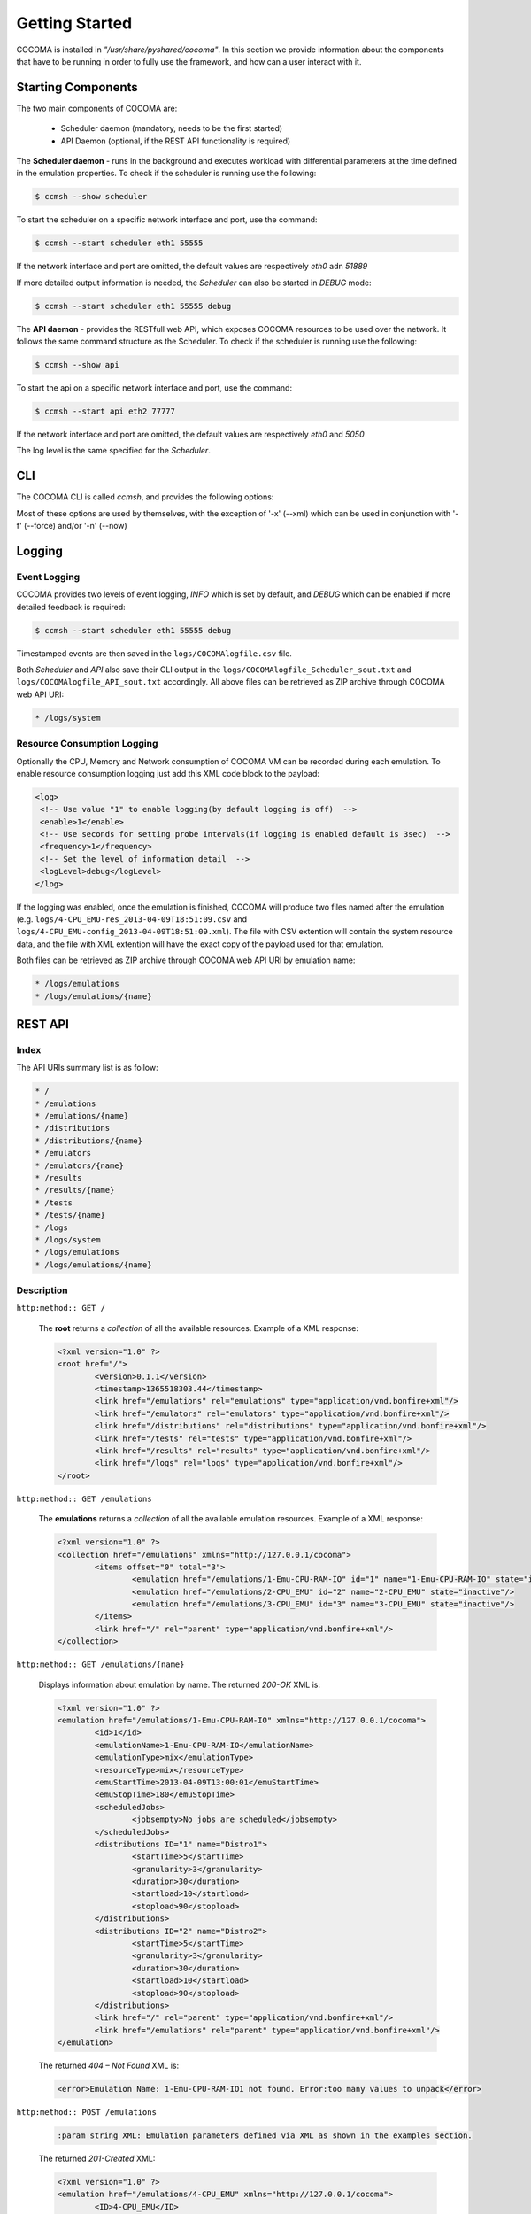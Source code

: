 Getting Started
===============
COCOMA is installed in *"/usr/share/pyshared/cocoma"*. In this section we provide information about the components that have to be running in order to fully use the framework, and how can a user interact with it.

Starting Components
-------------------
The two main components of COCOMA are:

 * Scheduler daemon (mandatory, needs to be the first started)
 * API Daemon (optional, if the REST API functionality is required)

The **Scheduler daemon** - runs in the background and executes workload with differential parameters at the time defined in the emulation properties.
To check if the scheduler is running use the following:

.. code-block:: bash

   $ ccmsh --show scheduler

To start the scheduler on a specific network interface and port, use the command:

.. code-block:: bash

   $ ccmsh --start scheduler eth1 55555
   
If the network interface and port are omitted, the default values are respectively *eth0* adn *51889*

If more detailed output information is needed, the *Scheduler* can also be started in *DEBUG* mode:

.. code-block:: bash

   $ ccmsh --start scheduler eth1 55555 debug 

The **API daemon** - provides the RESTfull web API, which exposes COCOMA resources to be used over the network. It follows the same command structure as the Scheduler.
To check if the scheduler is running use the following:

.. code-block:: bash

   $ ccmsh --show api

To start the api on a specific network interface and port, use the command:

.. code-block:: bash

   $ ccmsh --start api eth2 77777

If the network interface and port are omitted, the default values are respectively *eth0* and *5050*

The log level is the same specified for the *Scheduler*.

CLI
---
   
The COCOMA CLI is called `ccmsh`, and provides the following options:

.. program:: ccmsh

.. cmdoption:: -h, --help 
      
      Display help information of the available options

.. cmdoption:: -v, --version  

      Display installed version information of COCOMA

.. cmdoption:: -q, --mq

      add configuration parameters for message queue:
      enabled vhost exchange user password host topic

.. cmdoption:: -m, --rmq

      remove configuration parameters for message queue

.. cmdoption:: -a, --enl

      enable configuration parameters for message queue

.. cmdoption:: -s, --smq

      show configuration parameters for message queue

.. cmdoption:: -b, --bfz  

      Update/Show location of Backfuzz emulator (stored in database)

.. cmdoption:: -l, --list <emulation name>  

      Display list of all emulations that are scheduled or already finished. If emulation name is provided then it lists information for that specific emulation
   
.. cmdoption:: -r, --results <emulation name>

      Display list of results of all emulations that are scheduled or already finished. If emulation name is provided, then it lists information for that specific emulation
    
.. cmdoption:: -j, --list-jobs 

      Queries the scheduler for the list of jobs that are scheduled to be executed and are currently executing. For each one, it gives the job name and the planned execution time
.. cmdoption:: -i, --dist <distribution name>

      Scans the *"/usr/share/pyshared/cocoma/distributions"* folder and displays all available distribution modules. If a distribution name is provided, then it shows the help information for that specific distribution 
  
.. cmdoption:: -e, --emu <emulator name>

      Scans the *"/usr/share/pyshared/cocoma/emulators"* folder and displays all available emulator wrapper modules. If an emulator name is provided, then it shows the help information for that specific emulator wrapper

.. cmdoption:: -x, --xml <file name>

      It create and emulation based on the local XML

.. cmdoption:: -n, --now (used with -x option only)

      Override any start date in the local XML emulation file without modifying the file, i.e. ``ccmsh -x <file name> -n``

.. cmdoption:: -d, --delete <emulation name>

      Deletes a specific emulation from the database

.. cmdoption:: -p, --purge 

      Remove all DB entries, all scheduled jobs 

.. cmdoption::     --start <api interface port>, <scheduler interface port>
      
      Start Scheduler or API daemon by specifying network interface and port number i.e. ``ccmsh --start api eth0 2020`` or ``ccmsh --start scheduler eth0 3030``. By default if the network interface is not specified, the Scheduler daemon will run on *eth0* and *51889*, and the API daemon will run on *eth0* and *5050*.
   
.. cmdoption::     --stop <api>, <scheduler> 
      
      Stop Scheduler or API daemon

.. cmdoption::     --show <api>, <scheduler>
      
      Show OS information on Scheduler or API daemon, displays PID numbers

Most of these options are used by themselves, with the exception of '-x' (--xml) which can be used in conjunction with '-f' (--force) and/or '-n' (--now)

Logging
-------

Event Logging
.............
COCOMA provides two levels of event logging, *INFO* which is set by default, and *DEBUG* which can be enabled if more detailed feedback is required:

.. code-block:: bash

   $ ccmsh --start scheduler eth1 55555 debug 


Timestamped events are then saved in the ``logs/COCOMAlogfile.csv`` file. 

Both *Scheduler* and *API* also save their CLI output in the ``logs/COCOMAlogfile_Scheduler_sout.txt`` and ``logs/COCOMAlogfile_API_sout.txt`` accordingly.
All above files can be retrieved as ZIP archive through COCOMA web API URI:

.. code-block:: xml

   * /logs/system
   
   

Resource Consumption Logging
............................
Optionally the CPU, Memory and Network consumption of COCOMA VM can be recorded during each emulation. To enable resource consumption logging just add this XML code block to the payload:

.. code-block:: xml

     <log>
      <!-- Use value "1" to enable logging(by default logging is off)  -->
      <enable>1</enable>
      <!-- Use seconds for setting probe intervals(if logging is enabled default is 3sec)  -->
      <frequency>1</frequency>
      <!-- Set the level of information detail  -->
      <logLevel>debug</logLevel>
     </log>

If the logging was enabled, once the emulation is finished, COCOMA will produce two files named after the emulation (e.g. ``logs/4-CPU_EMU-res_2013-04-09T18:51:09.csv`` and ``logs/4-CPU_EMU-config_2013-04-09T18:51:09.xml``).
The file with CSV extention will contain the system resource data, and the file with XML extention will have the exact copy of the payload used for that emulation.

Both files can be retrieved as ZIP archive through COCOMA web API URI by emulation name:

.. code-block:: xml

   * /logs/emulations
   * /logs/emulations/{name}   



REST API
--------

Index
.....
The API URIs summary list is as follow:

.. code-block:: xml

   * /
   * /emulations
   * /emulations/{name}
   * /distributions
   * /distributions/{name}
   * /emulators
   * /emulators/{name}
   * /results
   * /results/{name}
   * /tests
   * /tests/{name}
   * /logs
   * /logs/system
   * /logs/emulations
   * /logs/emulations/{name}


Description
...........

``http:method:: GET /``

	The **root** returns a *collection* of all the available resources. Example of a XML response:

	.. code-block:: xml

		<?xml version="1.0" ?>
		<root href="/">
			<version>0.1.1</version>
			<timestamp>1365518303.44</timestamp>
			<link href="/emulations" rel="emulations" type="application/vnd.bonfire+xml"/>
			<link href="/emulators" rel="emulators" type="application/vnd.bonfire+xml"/>
			<link href="/distributions" rel="distributions" type="application/vnd.bonfire+xml"/>
			<link href="/tests" rel="tests" type="application/vnd.bonfire+xml"/>
			<link href="/results" rel="results" type="application/vnd.bonfire+xml"/>
			<link href="/logs" rel="logs" type="application/vnd.bonfire+xml"/>
		</root> 


``http:method:: GET /emulations``

	The **emulations** returns a *collection* of all the available emulation resources. Example of a XML response:

	.. code-block:: xml

		<?xml version="1.0" ?>
		<collection href="/emulations" xmlns="http://127.0.0.1/cocoma">
			<items offset="0" total="3">
				<emulation href="/emulations/1-Emu-CPU-RAM-IO" id="1" name="1-Emu-CPU-RAM-IO" state="inactive"/>
				<emulation href="/emulations/2-CPU_EMU" id="2" name="2-CPU_EMU" state="inactive"/>
				<emulation href="/emulations/3-CPU_EMU" id="3" name="3-CPU_EMU" state="inactive"/>
			</items>
			<link href="/" rel="parent" type="application/vnd.bonfire+xml"/>
		</collection>

``http:method:: GET /emulations/{name}``

	Displays information about emulation by name. The returned *200-OK* XML is:

	.. code-block:: xml

		<?xml version="1.0" ?>
		<emulation href="/emulations/1-Emu-CPU-RAM-IO" xmlns="http://127.0.0.1/cocoma">
			<id>1</id>
			<emulationName>1-Emu-CPU-RAM-IO</emulationName>
			<emulationType>mix</emulationType>
			<resourceType>mix</resourceType>
			<emuStartTime>2013-04-09T13:00:01</emuStartTime>
			<emuStopTime>180</emuStopTime>
			<scheduledJobs>
				<jobsempty>No jobs are scheduled</jobsempty>
			</scheduledJobs>
			<distributions ID="1" name="Distro1">
				<startTime>5</startTime>
				<granularity>3</granularity>
				<duration>30</duration>
				<startload>10</startload>
				<stopload>90</stopload>
			</distributions>
			<distributions ID="2" name="Distro2">
				<startTime>5</startTime>
				<granularity>3</granularity>
				<duration>30</duration>
				<startload>10</startload>
				<stopload>90</stopload>
			</distributions>
			<link href="/" rel="parent" type="application/vnd.bonfire+xml"/>
			<link href="/emulations" rel="parent" type="application/vnd.bonfire+xml"/>
		</emulation>
	 
	The returned *404 – Not Found* XML is:

	.. code-block:: xml

		<error>Emulation Name: 1-Emu-CPU-RAM-IO1 not found. Error:too many values to unpack</error>

``http:method:: POST /emulations``

	.. code-block:: html
	
		:param string XML: Emulation parameters defined via XML as shown in the examples section.

	The returned *201-Created* XML:
	   
	.. code-block:: xml
	   
		<?xml version="1.0" ?>
		<emulation href="/emulations/4-CPU_EMU" xmlns="http://127.0.0.1/cocoma">
			<ID>4-CPU_EMU</ID>
			<EmuNotes>OK</EmuNotes>
			<DistroNotes>OK</DistroNotes>
			<link href="/" rel="parent" type="application/vnd.bonfire+xml"/>
			<link href="/emulations" rel="parent" type="application/vnd.bonfire+xml"/>
		</emulation>

	The returned *400 – Bad Request* XML:
	   
	.. code-block:: xml
		
		<?xml version="1.0" ?>
		<error>XML is not well formed Error: syntax error: line 1, column 0</error>

``http:method:: GET /emulators``
		
	Displays emulators list. The returned *200- OK* XML:

	.. code-block:: xml
	   
		<?xml version="1.0" ?>
		<collection href="/emulators" xmlns="http://127.0.0.1/cocoma">
			<items offset="0" total="3">
				<emulator href="/emulators/lookbusy" name="lookbusy"/>
				<emulator href="/emulators/stressapptest" name="stressapptest"/>
				<emulator href="/emulators/iperf" name="iperf"/>
			</items>
			<link href="/" rel="parent" type="application/vnd.bonfire+xml"/>
		</collection>


``http:method:: GET /emulators/{name}``

	.. code-block:: html
	
		:arg name: Name of emulator that you want to get more info
   
	Displays information about emulator by name. It returns parameters that can be used with emulator and the values limits (where applicable). The returned *200- OK* XML:
   
	.. code-block:: xml

         <?xml version="1.0" ?>
         <emulator href="/emulators/lookbusy" xmlns="http://127.0.0.1/cocoma">
           <info>
             <help>
             Emulator lookbusy can be used for following resources:
             1)Loads CPU with parameters:
               ncpus - Number of CPUs to keep busy (default: autodetected)
               
             2)Loads Memory(MEM) with parameters:
               memSleep - Time to sleep between iterations, in usec (default 1000)
               
             3)Changing size of files to use during IO with parameters:
               ioBlockSize - Size of blocks to use for I/O in MB
               ioSleep - Time to sleep between iterations, in msec (default 100)
             
             
             XML block example:
             &lt;emulator-params&gt;
                 &lt;resourceType&gt;CPU&lt;/resourceType&gt;
                 &lt;ncpus&gt;0&lt;/ncpus&gt;
             &lt;/emulator-params&gt;
             
             </help>
             <resources>
               <cpu>
                 <ncpus>
                   <upperBound>100</upperBound>
                   <lowerBound>100</lowerBound>
                 </ncpus>
               </cpu>
               <io>
                 <iosleep>
                   <upperBound>999999999</upperBound>
                   <lowerBound>999999999</lowerBound>
                 </iosleep>
                 <ioblocksize>
                   <upperBound>9999999</upperBound>
                   <lowerBound>9999999</lowerBound>
                 </ioblocksize>
               </io>
               <mem>
                 <memsleep>
                   <upperBound>999999999</upperBound>
                   <lowerBound>999999999</lowerBound>
                 </memsleep>
               </mem>
             </resources>
           </info>
           <link href="/" rel="parent" type="application/vnd.bonfire+xml"/>
           <link href="/emulators" rel="parent" type="application/vnd.bonfire+xml"/>
         </emulator>


``http:method:: GET /distributions``
   
	Displays distributions list. The returned *200- OK* XML:

	.. code-block:: xml

		<?xml version="1.0" ?>
		<collection href="/distributions" xmlns="http://127.0.0.1/cocoma">
			<items offset="0" total="3">
				<distribution href="/distributions/linear" name="linear"/>
				<distribution href="/distributions/linear_incr" name="linear_incr"/>
				<distribution href="/distributions/trapezoidal" name="trapezoidal"/>
			</items>
			<link href="/" rel="parent" type="application/vnd.bonfire+xml"/>
		</collection>


``http:method:: GET /distributions/{name}``

	.. code-block:: html
	
		:arg name: Name of distributions that you want to get more info
   
	Displays information about distributions by name. It returns parameters that can be used with distributions and the values limits(where applicable). The returned *200- OK* XML:
   
	.. code-block:: xml

         <?xml version="1.0" ?>
         <distribution href="/distributions/linear_incr" xmlns="http://127.0.0.1/cocoma">
           <info>
             <help>Linear Increase distribution takes in start and stop load (plus malloclimit for MEM) parameters and gradually 
             increasing resource workload by spawning jobs in parallel. Can be used with MEM,IO,NET resource types.</help>
             <resources>
               <mem>
                 <startload>
                   <upperBound>3895</upperBound>
                   <lowerBound>3895</lowerBound>
                 </startload>
                 <stopload>
                   <upperBound>3895</upperBound>
                   <lowerBound>3895</lowerBound>
                 </stopload>
                 <malloclimit>
                   <upperBound>4095</upperBound>
                   <lowerBound>4095</lowerBound>
                 </malloclimit>
               </mem>
               <io>
                 <startload>
                   <upperBound>999999</upperBound>
                   <lowerBound>999999</lowerBound>
                 </startload>
                 <stopload>
                   <upperBound>999999</upperBound>
                   <lowerBound>999999</lowerBound>
                 </stopload>
               </io>
               <net>
                 <startload>
                   <upperBound>1000000</upperBound>
                   <lowerBound>1000000</lowerBound>
                 </startload>
                 <stopload>
                   <upperBound>1000000</upperBound>
                   <lowerBound>1000000</lowerBound>
                 </stopload>
               </net>
             </resources>
           </info>
           <link href="/" rel="parent" type="application/vnd.bonfire+xml"/>
           <link href="/distributions" rel="parent" type="application/vnd.bonfire+xml"/>
         </distribution>

``http:method:: GET /tests``

	Displays tests list. The returned *200- OK* XML:
   
	.. code-block:: xml

		<?xml version="1.0" ?>
		<collection href="/tests" xmlns="http://127.0.0.1/cocoma">
			<items offset="0" total="20">
				<test href="/tests/01-CPU-Linear-Lookbusy_10-95.xml" name="01-CPU-Linear-Lookbusy_10-95.xml"/>
				<test href="/tests/03-NET-Linear_incr-Iperf-100-1000.xml" name="03-NET-Linear_incr-Iperf-100-1000.xml"/>
				<test href="/tests/02-IO-Linear-Stressapptest_1-10.xml" name="02-IO-Linear-Stressapptest_1-10.xml"/>
				<test href="/tests/02-IO-Linear_incr-Stressapptest_1-10.xml" name="02-IO-Linear_incr-Stressapptest_1-10.xml"/>
				<test href="/tests/02-MEM-Linear_incr-Stressapptest_100-1000.xml" name="02-MEM-Linear_incr-Stressapptest_100-1000.xml"/>
				<test href="/tests/01-CPU-Trapezoidal-Lookbusy_10-95.xml" name="01-CPU-Trapezoidal-Lookbusy_10-95.xml"/>
				<test href="/tests/01-IO-Trapezoidal-Lookbusy_1-10.xml" name="01-IO-Trapezoidal-Lookbusy_1-10.xml"/>
				<test href="/tests/01-NET_TEST.xml" name="01-NET_TEST.xml"/>
				<test href="/tests/03-MEM-500-1000MB-overlap.xml" name="03-MEM-500-1000MB-overlap.xml"/>
				<test href="/tests/01-CPU-Linear_incr-Lookbusy_10-95.xml" name="01-CPU-Linear_incr-Lookbusy_10-95.xml"/>
				<test href="/tests/01-IO-Linear_incr-Lookbusy_1-10.xml" name="01-IO-Linear_incr-Lookbusy_1-10.xml"/>
				<test href="/tests/02-IO-Trapezoidal-Stressapptest_1-10.xml" name="02-IO-Trapezoidal-Stressapptest_1-10.xml"/>
				<test href="/tests/03-CPU-opposite.xml" name="03-CPU-opposite.xml"/>
				<test href="/tests/01-MEM-Linear_incr-Lookbusy_100-1000.xml" name="01-MEM-Linear_incr-Lookbusy_100-1000.xml"/>
				<test href="/tests/03-MEM-500-1000MB.xml" name="03-MEM-500-1000MB.xml"/>
				<test href="/tests/03-MEM-Linear-Stressapptest_500-1000MB.xml" name="03-MEM-Linear-Stressapptest_500-1000MB.xml"/>
				<test href="/tests/01-MEM-Trapezoidal-Lookbusy_100-1000.xml" name="01-MEM-Trapezoidal-Lookbusy_100-1000.xml"/>
				<test href="/tests/02-MEM-Trapezoidal-Stressapptest_100-1000.xml" name="02-MEM-Trapezoidal-Stressapptest_100-1000.xml"/>
				<test href="/tests/03-NET-Trapezoidal-Iperf-100-1000.xml" name="03-NET-Trapezoidal-Iperf-100-1000.xml"/>
				<test href="/tests/01-IO-Linear-Lookbusy_1-10.xml" name="01-IO-Linear-Lookbusy_1-10.xml"/>
			</items>
			<link href="/" rel="parent" type="application/vnd.bonfire+xml"/>
		</collection>

``http:method:: GET /tests/{name}``

	.. code-block:: html
	
		:arg name: Name of tests that you want to get more info 

	Displays Content of XML file.

``http:method:: POST /tests``

	.. code-block:: html

		:param string: name of the test that is located on COCOMA machine

	Create emulation from available tests. The returned *201- Created* XML:

	.. code-block:: xml

		<?xml version="1.0" ?>
		<test href="/tests/5-CPU_EMU" xmlns="http://127.0.0.1/cocoma">
			<emulationName>5-CPU_EMU</emulationName>
			<startTime>2013-04-09T18:57:32</startTime>
			<durationSec>60</durationSec>
		</test>

	The returned *400- Not Found* reply XML:

	.. code-block:: xml

		<?xml version="1.0" ?>
		<error>error message</error>

``http:method:: GET /results``

	Displays results list. The returned *200- OK* XML:
   
	.. code-block:: xml

		<?xml version="1.0" ?>
		<collection href="/results" xmlns="http://127.0.0.1/cocoma">
			<items offset="0" total="5">
				<results failedRuns="0" href="/results/1-Emu-CPU-RAM-IO" name="1-Emu-CPU-RAM-IO" state="inactive"/>
				<results failedRuns="0" href="/results/2-CPU_EMU" name="2-CPU_EMU" state="inactive"/>
				<results failedRuns="0" href="/results/3-CPU_EMU" name="3-CPU_EMU" state="inactive"/>
				<results failedRuns="0" href="/results/4-CPU_EMU" name="4-CPU_EMU" state="inactive"/>
				<results failedRuns="0" href="/results/5-CPU_EMU" name="5-CPU_EMU" state="inactive"/>
			</items>
			<link href="/" rel="parent" type="application/vnd.bonfire+xml"/>
		</collection>

``http:method:: GET /results/{name}``

	.. code-block:: html
		
		:arg name: Name of tests that you want to get more info

	Displays information about results by name. The returned *200- OK* XML:
   
	.. code-block:: xml

		<?xml version="1.0" ?>
		<results href="/results/1-Emu-CPU-RAM-IO" xmlns="http://127.0.0.1/cocoma">
			<emulationName>1-Emu-CPU-RAM-IO</emulationName>
			<totalRuns>6</totalRuns>
			<executedRuns>6</executedRuns>
			<failedRuns>0</failedRuns>
			<emuState>inactive</emuState>
		</results>

``http:method:: GET /logs``
   
	Displays logs list. The returned *200- OK* XML:
   
	.. code-block:: xml

		<?xml version="1.0" ?>
		<logs href="/logs">
			<link href="/logs/emulations" rel="emulations" type="application/vnd.bonfire+xml"/>
			<link href="/logs/system" rel="system" type="application/vnd.bonfire+xml"/>
		</logs>
   
``http:method:: GET /logs/system``

   Return Zip file with system logs.

``http:method:: GET /logs/emulations``
   
	Displays emulations logs list. The returned *200- OK* XML:
   
	.. code-block:: xml
   
		<?xml version="1.0" ?>
		<collection href="/logs/emulations" xmlns="http://127.0.0.1/cocoma">
			<items offset="0" total="3">
				<emulationLog href="/logs/emulations/3-CPU_EMU" name="3-CPU_EMU"/>
				<emulationLog href="/logs/emulations/5-CPU_EMU" name="5-CPU_EMU"/>
				<emulationLog href="/logs/emulations/4-CPU_EMU" name="4-CPU_EMU"/>
			</items>
			<link href="/" rel="parent" type="application/vnd.bonfire+xml"/>
			<link href="/logs" rel="parent" type="application/vnd.bonfire+xml"/>
		</collection>


``http:method:: GET /logs/{name}``

	.. code-block:: html
	
		:arg name: Name of emulation logs that you want to get
   
	Return Zip file with emulation logs.

XML payload structure
---------------------
A COCOMA emulation is specified in XML. The user can directly create the XML and send it to COCOMA through the CLI client or any REST client. An Emulation must contain all the neccessary information about starting time, duration, target resource and required resource usage. Once the XML document is received by COCOMA, the framework automatically schedules and executes the required workload on the chosen resource(s), CPU, IO, Memory or Network.

Consider this sample XML document code:

.. code-block:: xml
   :linenos:
   
   <emulation>
     <emuname>CPU_EMU</emuname>
     <emuType>Mix</emuType>
     <emuresourceType>CPU</emuresourceType>
     <!--date format: 2014-10-10T10:10:10 -->
     <emustartTime>now</emustartTime>
     <!--duration in seconds -->
     <emustopTime>60</emustopTime>
     
     <distributions>
      
      <name>CPU_Distro</name>
        <startTime>0</startTime>
        <!--duration in seconds -->
        <duration>60</duration>
        <granularity>20</granularity>
        <minJobTime>2</minJobTime>
        <distribution href="/distributions/linear" name="linear" />
        <!--cpu utilization distribution range-->
         <startLoad>10</startLoad>
         <stopLoad>95</stopLoad>
         
         <emulator href="/emulators/lookbusy" name="lookbusy" /> 
         <emulator-params>
           <!--more parameters will be added -->
           <resourceType>CPU</resourceType>
          <!--Number of CPUs to keep busy (default: autodetected)-->
          <ncpus>0</ncpus>
         </emulator-params>
         
     </distributions>

     <log>
      <!-- Use value "1" to enable logging(by default logging is off)  -->
      <enable>1</enable>
      <!-- Use seconds for setting probe intervals(if logging is enabled default is 3sec)  -->
      <frequency>1</frequency>
      <logLevel>debug</logLevel>
     </log>
     
   </emulation>


The XML document defines the emulation experiment details, which consists of three blocks:

* **Emulation**
   
.. code-block:: xml
   :linenos:
   
   <emulation>
     <emuname>CPU_EMU</emuname>
     <emuType>Mix</emuType>
     <emuresourceType>CPU</emuresourceType>
     <!--date format: 2014-10-10T10:10:10 -->
     <emustartTime>now</emustartTime>
     <!--duration in seconds -->
     <emustopTime>60</emustopTime>
     ...
   </emulation>

The 'emuresourceType' value is used for a check to ensure that all distributions in an emulstion are of the specified type (CPU in this case). For Emulations with multiple distributions use 'MIX'

* **Distribution**

.. code-block:: xml
   :linenos:

     <distributions>
      
      <name>CPU_Distro</name>
        <startTime>0</startTime>
        <!--duration in seconds -->
        <duration>60</duration>
        <granularity>20</granularity>
        <distribution href="/distributions/linear" name="linear" />
        <!--cpu utilization distribution range-->
         <startLoad>10</startLoad>
         <stopLoad>95</stopLoad>
         <!-- minimum time jobs can run for -->
         <minJobTime>2</minJobTime>
         <emulator href="/emulators/lookbusy" name="lookbusy" />
         <emulator-params>
           <!--more parameters will be added -->
           <resourceType>CPU</resourceType>
          <!--Number of CPUs to keep busy (default: autodetected)-->
          <ncpus>0</ncpus>
         </emulator-params>
         
     </distributions>

* **Log** (optional)

.. code-block:: xml
   :linenos:

     <log>
      <!-- Use value "1" to enable logging(by default logging is off)  -->
      <enable>1</enable>
      <!-- Use seconds for setting probe intervals(if logging is enabled default is 3sec)  -->
      <frequency>1</frequency>
      <logLevel>debug</logLevel>
     </log>


In plain english it means - create an emulation named *CPU_EMU* starting *now* and running for *60* sec. The Emulation includes one distribution called *CPU_Distro*, which starts at the same time as emulation, runs for *60* sec, using *linear* pattern. The pattern increases the workload of the *CPU* from *10%* to *95%* in *20* steps by using the *lookbusy* emulator. The workload produced by the application is logged every second with debug level information.
